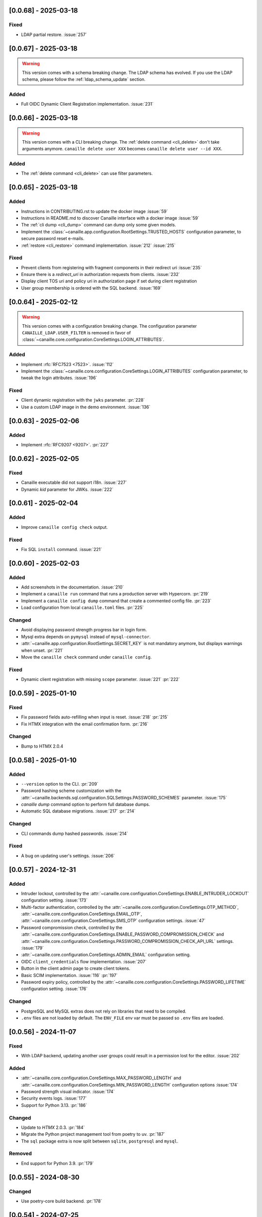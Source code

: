[0.0.68] - 2025-03-18
---------------------

Fixed
^^^^^
- LDAP partial restore. :issue:`257`

[0.0.67] - 2025-03-18
---------------------

.. warning::

    This version comes with a schema breaking change.
    The LDAP schema has evolved. If you use the LDAP schema, please follow the :ref:`ldap_schema_update` section.

Added
^^^^^
- Full OIDC Dynamic Client Registration implementation. :issue:`231`

[0.0.66] - 2025-03-18
---------------------

.. warning::

    This version comes with a CLI breaking change.
    The :ref:`delete command <cli_delete>` don't take arguments anymore. ``canaille delete user XXX`` becomes ``canaille delete user --id XXX``.

Added
^^^^^
- The :ref:`delete command <cli_delete>` can use filter parameters.

[0.0.65] - 2025-03-18
---------------------

Added
^^^^^
- Instructions in CONTRIBUTING.rst to update the docker image :issue:`59`
- Instructions in README.md to discover Canaille interface with a docker image :issue:`59`
- The :ref:`cli dump <cli_dump>` command can dump only some given models.
- Implement the :class:`~canaille.app.configuration.RootSettings.TRUSTED_HOSTS` configuration parameter, to secure password reset e-mails.
- :ref:`restore <cli_restore>` command implementation. :issue:`212` :issue:`215`

Fixed
^^^^^
- Prevent clients from registering with fragment components in their redirect uri :issue:`235`
- Ensure there is a `redirect_uri` in authorization requests from clients. :issue:`232`
- Display client TOS uri and policy uri in authorization page if set during client registration
- User group membership is ordered with the SQL backend. :issue:`169`

[0.0.64] - 2025-02-12
---------------------

.. warning::

    This version comes with a configuration breaking change.
    The configuration parameter ``CANAILLE_LDAP.USER_FILTER`` is removed in favor of
    :class:`~canaille.core.configuration.CoreSettings.LOGIN_ATTRIBUTES`.

Added
^^^^^
- Implement :rfc:`RFC7523 <7523>`. :issue:`112`
- Implement the :class:`~canaille.core.configuration.CoreSettings.LOGIN_ATTRIBUTES`
  configuration parameter, to tweak the login attributes. :issue:`196`

Fixed
^^^^^
- Client dynamic registration with the ``jwks`` parameter. :pr:`228`
- Use a custom LDAP image in the demo environment. :issue:`136`

[0.0.63] - 2025-02-06
---------------------

Added
^^^^^
- Implement :rfc:`RFC9207 <9207>`. :pr:`227`

[0.0.62] - 2025-02-05
---------------------

Fixed
^^^^^
- Canaille executable did not support i18n. :issue:`227`
- Dynamic `kid` parameter for JWKs. :issue:`222`

[0.0.61] - 2025-02-04
---------------------

Added
^^^^^
- Improve ``canaille config check`` output.

Fixed
^^^^^
- Fix SQL ``install`` command. :issue:`221`

[0.0.60] - 2025-02-03
---------------------

Added
^^^^^
- Add screenshots in the documentation. :issue:`210`
- Implement a ``canaille run`` command that runs a production server with Hypercorn. :pr:`219`
- Implement a ``canaille config dump`` command that create a commented config file. :pr:`223`
- Load configuration from local ``canaille.toml`` files. :pr:`225`

Changed
^^^^^^^
- Avoid displaying password strength progress bar in login form.
- Mysql extra depends on ``pymysql`` instead of ``mysql-connector``.
- :attr:`~canaille.app.configuration.RootSettings.SECRET_KEY` is not mandatory anymore, but displays warnings when unset. :pr:`221`
- Move the ``canaille check`` command under ``canaille config``.

Fixed
^^^^^
- Dynamic client registration with missing ``scope`` parameter. :issue:`221` :pr:`222`

[0.0.59] - 2025-01-10
---------------------

Fixed
^^^^^
- Fix password fields auto-refilling when input is reset. :issue:`218` :pr:`215`
- Fix HTMX integration with the email confirmation form. :pr:`216`

Changed
^^^^^^^
- Bump to HTMX 2.0.4

[0.0.58] - 2025-01-10
---------------------

Added
^^^^^
- ``--version`` option to the CLI. :pr:`209`
- Password hashing scheme customization with the :attr:`~canaille.backends.sql.configuration.SQLSettings.PASSWORD_SCHEMES` parameter. :issue:`175`
- `canaille dump` command option to perform full database dumps.
- Automatic SQL database migrations. :issue:`217` :pr:`214`

Changed
^^^^^^^
- CLI commands dump hashed passwords. :issue:`214`

Fixed
^^^^^^^
- A bug on updating user's settings. :issue:`206`

[0.0.57] - 2024-12-31
---------------------

Added
^^^^^
- Intruder lockout, controlled by the
  :attr:`~canaille.core.configuration.CoreSettings.ENABLE_INTRUDER_LOCKOUT`
  configuration setting. :issue:`173`
- Multi-factor authentication, controlled by the
  :attr:`~canaille.core.configuration.CoreSettings.OTP_METHOD`,
  :attr:`~canaille.core.configuration.CoreSettings.EMAIL_OTP`,
  :attr:`~canaille.core.configuration.CoreSettings.SMS_OTP` configuration settings.
  :issue:`47`
- Password compromission check, controlled by the
  :attr:`~canaille.core.configuration.CoreSettings.ENABLE_PASSWORD_COMPROMISSION_CHECK` and
  :attr:`~canaille.core.configuration.CoreSettings.PASSWORD_COMPROMISSION_CHECK_API_URL` settings.
  :issue:`179`
- :attr:`~canaille.core.configuration.CoreSettings.ADMIN_EMAIL` configuration setting.
- OIDC ``client_credentials`` flow implementation. :issue:`207`
- Button in the client admin page to create client tokens.
- Basic SCIM implementation. :issue:`116` :pr:`197`
- Password expiry policy, controlled by the
  :attr:`~canaille.core.configuration.CoreSettings.PASSWORD_LIFETIME` configuration setting. :issue:`176`

Changed
^^^^^^^
- PostgreSQL and MySQL extras does not rely on libraries that need to be compiled.
- ``.env`` files are not loaded by default. The ``ENV_FILE`` env var must be passed so ``.env`` files are loaded.

[0.0.56] - 2024-11-07
---------------------

Fixed
^^^^^
- With LDAP backend, updating another user groups could result in a permission lost for the editor. :issue:`202`

Added
^^^^^
- :attr:`~canaille.core.configuration.CoreSettings.MAX_PASSWORD_LENGTH` and
  :attr:`~canaille.core.configuration.CoreSettings.MIN_PASSWORD_LENGTH` configuration options :issue:`174`
- Password strength visual indicator. :issue:`174`
- Security events logs. :issue:`177`
- Support for Python 3.13. :pr:`186`

Changed
^^^^^^^
- Update to `HTMX` 2.0.3. :pr:`184`
- Migrate the Python project management tool from poetry to uv. :pr:`187`
- The ``sql`` package extra is now split between ``sqlite``, ``postgresql`` and ``mysql``.

Removed
^^^^^^^
- End support for Python 3.9. :pr:`179`

[0.0.55] - 2024-08-30
---------------------

Changed
^^^^^^^
- Use poetry-core build backend. :pr:`178`

[0.0.54] - 2024-07-25
---------------------

Added
^^^^^
- Group member removal can be achieved from the group edition page. :issue:`192`
- Model management commands. :issue:`117` :issue:`54`

Changed
^^^^^^^
- Model `identifier_attributes` are fixed.
- Bump to `HTMX` 1.9.12. :pr:`172`

Fixed
^^^^^

- Dark theme colors for better readability.
- Crash for passwordless users at login when no SMTP server was configured.

[0.0.53] - 2024-04-22
---------------------

Added
^^^^^
- `env_prefix` `create_app`` variable can select the environment var prefix.

[0.0.52] - 2024-04-22
---------------------

Added
^^^^^
- `env_file` create_app variable can customize/disable the .env file.

Changed
^^^^^^^
- Locked users cannot be impersonated anymore.
- Minimum Python requirement is 3.9.

[0.0.51] - 2024-04-09
---------------------

Changed
^^^^^^^
- Display the menu bar on error pages.

[0.0.50] - 2024-04-09
---------------------

Added
^^^^^
- Sign in/out events are logged in. :issue:`177`

Fixed
^^^^^
- `HTMX` and `JAVASCRIPT` configuration settings.
- Compatibility with old sessions IDs.

[0.0.49] - 2024-04-08
---------------------

Fixed
^^^^^
- LDAP user group removal.
- Display an error message when trying to remove the last user from a group.

[0.0.48] - 2024-04-08
---------------------

Fixed
^^^^^
- LDAP ``objectClass`` guessing exception.

[0.0.47] - 2024-04-08
---------------------

Fixed
^^^^^
- Lazy permission loading exception.

[0.0.46] - 2024-04-08
---------------------

Fixed
^^^^^
- Saving an object with the LDAP backend keeps the ``objectClass`` un-managed by Canaille. :pr:`171`

[0.0.45] - 2024-04-04
---------------------

Changed
^^^^^^^
- Internal indexation mechanism of ``MemoryModel``.

[0.0.44] - 2024-03-29
---------------------

Fixed
^^^^^
- Fix the default LDAP ``USER_FILTER`` value.
- Fix the OIDC feature detection.

[0.0.43] - 2024-03-29
---------------------

.. warning::

    Configuration files must be updated.

Added
^^^^^

- Add ``created`` and ``last_modified`` datetime for all models.
- Sitemap to the documentation. :pr:`169`
- Configuration management with `pydantic-settings`. :issue:`138` :pr:`170`

Changed
^^^^^^^

- Use default Python logging configuration format. :issue:`188` :pr:`165`
- Bump to `HTMX` 1.99.11. :pr:`166`
- Use the standard tomllib Python module instead of `toml` starting from Python 3.11. :pr:`167`
- Use shibuya as the documentation theme :pr:`168`

[0.0.42] - 2023-12-29
---------------------

Fixed
^^^^^

- Avoid to fail on imports if ``cryptography`` is missing.

[0.0.41] - 2023-12-25
---------------------

Added
^^^^^

- OIDC support for the ``create`` value of the ``prompt`` parameter. :issue:`185` :pr:`164`

Fixed
^^^^^

- Correctly set up :attr:`~canaille.oidc.basemodels.Client.audience` during OIDC dynamic registration.
- ``post_logout_redirect_uris`` was ignored during OIDC dynamic registration.
- Group field error prevented the registration form validation.

[0.0.40] - 2023-12-22
---------------------

Added
^^^^^

- The ``THEME`` setting can be a relative path.

[0.0.39] - 2023-12-15
---------------------

Fixed
^^^^^

- Crash when no ACL were defined.
- OIDC Userinfo endpoint is also available in POST.
- Fix redirection after password reset. :issue:`159`

[0.0.38] - 2023-12-15
---------------------

Changed
^^^^^^^

- Convert all the `PNG` pictures in `Webp`. :pr:`162`
- Update to Flask 3. :issue:`161` :pr:`163`

[0.0.37] - 2023-12-01
---------------------

Fixed
^^^^^

- Handle 4xx and 5xx error codes with HTMX. :issue:`171` :pr:`161`

[0.0.36] - 2023-12-01
---------------------

Fixed
^^^^^

- Avoid crashing when LDAP groups references unexisting users.
- Password reset and initialization mails were only sent to the
  preferred user email address.
- Password reset and initialization mails were not sent at all the user
  addresses if one email address could not be reached.
- Password comparison was too permissive on login.
- Encrypt passwords in the SQL backend.

[0.0.35] - 2023-11-25
---------------------

Added
^^^^^

- Refresh token grant supports other client authentication methods. :pr:`157`
- Implement a SQLAlchemy backend. :issue:`30` :pr:`158`

Changed
^^^^^^^

- Model attributes cardinality is closer to SCIM model. :pr:`155`
- Bump to `HTMX` 1.9.9. :pr:`159`

Fixed
^^^^^

- Disable `HTMX` boosting during the OIDC dance. :pr:`160`

[0.0.34] - 2023-10-02
---------------------

Fixed
^^^^^

- Canaille installations without account lockabilty could not
  delete users. :pr:`153`

Added
^^^^^

- If users register or authenticate during a OAuth Authorization
  phase, they get redirected back to that page afterwards.
  :issue:`168` :pr:`151`
- The `flask-babel` and `pytz` libraries are now part of the `front` packaging extras.
- Bump to `fomantic-ui` 2.9.3. :pr:`152`
- Bump to `HTMX` 1.9.6. :pr:`154`
- Support for Python 3.12. :pr:`155`

[0.0.33] - 2023-08-26
---------------------

Fixed
^^^^^

- OIDC jwks endpoint do not return empty `kid` claim.

Added
^^^^^

- Documentation details on the Canaille models.

[0.0.32] - 2023-08-17
---------------------

Added
^^^^^

- Additional inmemory backend. :issue:`30` :pr:`149`
- Installation extras. :issue:`167` :pr:`150`

[0.0.31] - 2023-08-15
---------------------

Added
^^^^^

- Configuration option to disable the forced usage of OIDC `nonce` parameter. :pr:`143`
- Validate phone numbers with a regex. :pr:`146`
- Email verification. :issue:`41` :pr:`147`
- Account registration. :issue:`55` :pr:`133` :pr:`148`

Fixed
^^^^^

- The `check` command uses the default configuration values.

Changed
^^^^^^^

- Modals do not need use Javascript at the moment. :issue:`158` :pr:`144`

[0.0.30] - 2023-07-06
---------------------

.. warning::

    Configuration files must be updated.
    Check the new format with ``git diff 0.0.29 0.0.30 canaille/conf/config.sample.toml``

Added
^^^^^

- Configuration option to disable Javascript. :pr:`141`

Changed
^^^^^^^

- The configuration parameter ``USER_FILTER`` is parsed with Jinja.
- Configuration use ``PRIVATE_KEY_FILE`` instead of ``PRIVATE_KEY`` and ``PUBLIC_KEY_FILE`` instead of ``PUBLIC_KEY``.

[0.0.29] - 2023-06-30
---------------------

Fixed
^^^^^

- Disabled `HTMX` boosting on OIDC forms to avoid errors.

[0.0.28] - 2023-06-30
---------------------

Fixed
^^^^^

- A template variable was misnamed.

[0.0.27] - 2023-06-29
---------------------

.. warning::

    Configuration files must be updated.
    Check the new format with ``git diff 0.0.26 0.0.27 canaille/conf/config.sample.toml``

Added
^^^^^

- Configuration entries can be loaded from files if the entry key has a *_FILE* suffix
  and the entry value is the path to the file. :issue:`134` :pr:`134`
- Field list support. :issue:`115` :pr:`136`
- Pages are boosted with `HTMX`. :issue:`144` :issue:`145` :pr:`137`

Changed
^^^^^^^

- Bump to jquery 3.7.0. :pr:`138`

Fixed
^^^^^

- Profile edition when the user RDN was not ``uid``. :issue:`148` :pr:`139`

Removed
^^^^^^^

- Stop support for Python 3.7. :pr:`131`

[0.0.26] - 2023-06-03
---------------------

Added
^^^^^

- Implemented account expiration based on OpenLDAP ppolicy overlay. Needs OpenLDAP 2.5+.
  :issue:`13` :pr:`118`
- Timezone configuration entry. :issue:`137` :pr:`130`

Fixed
^^^^^

- Avoid setting ``None`` in JWT claims when they have no value.
- Display password recovery button on OIDC login page. :pr:`129`

[0.0.25] - 2023-05-05
---------------------

.. warning::

   Configuration files must be updated.
    Check the new format with ``git diff 0.0.25 0.0.24 canaille/conf/config.sample.toml``

Changed
^^^^^^^

- Renamed user model attributes to match SCIM naming convention. :pr:`123`
- Moved OIDC related configuration entries in ``OIDC``.
- Moved ``LDAP`` configuration entry to ``BACKENDS.LDAP``.
- Bumped to `HTMX` 1.9.0. :pr:`124`
- ACL filters are no more LDAP filters but user attribute mappings. :pr:`125`
- Bumped to `HTMX` 1.9.2. :pr:`127`

Fixed
^^^^^

- ``OIDC.JWT.MAPPING`` configuration entry is really optional now.
- Fixed empty model attributes registration. :pr:`125`
- Password initialization mails were not correctly sent. :pr:`128`

[0.0.24] - 2023-04-07
---------------------

Fixed
^^^^^

- Fixed avatar update. :pr:`122`

[0.0.23] - 2023-04-05
---------------------

Added
^^^^^

- Organization field. :pr:`116`
- ETag and Last-Modified headers on user photos. :pr:`116`
- Dynamic form validation. :pr:`120`

Changed
^^^^^^^

- UX rework. Submenu addition. :pr:`114`
- Properly handle LDAP date timezones. :pr:`117`

Fixed
^^^^^

- CSRF protection on every forms. :pr:`119`

[0.0.22] - 2023-03-13
---------------------

Fixed
^^^^^
- The `Faker` library is not imported anymore when the `clean` command is called.

[0.0.21] - 2023-03-12
---------------------

Added
^^^^^

- Display TOS and policy URI on the consent list page. :pr:`102`
- Admin token deletion. :pr:`100` :pr:`101`
- Revoked consents can be restored. :pr:`103`
- Trusted clients are displayed in the user consent list,
  and their consents can be revoked. :issue:`69` :pr:`103`
- A ``populate`` command can be used to fill the database with
  random users generated with faker. :pr:`105`
- SMTP SSL support. :pr:`108`
- Server side pagination. :issue:`114` :pr:`111`
- Department number support. :issue:`129`
- Address edition support (but not in the OIDC claims yet). :pr:`112`
- Title edition support. :pr:`113`

Fixed
^^^^^

- Client deletion also deletes related :class:`~canaille.oidc.basemodels.Consent`, :class:`~canaille.oidc.basemodels.Token` and
  :class:`~canaille.oidc.basemodels.AuthorizationCode` objects. :issue:`126` :pr:`98`

Changed
^^^^^^^

- Removed the `DataTables` Javascript library.

[0.0.20] - 2023-01-28
---------------------

Added
^^^^^

- Spanish translation. :pr:`85` :pr:`88`
- Dedicated connectivity test email. :pr:`89`
- Update to jquery 3.6.3. :pr:`90`
- Update to fomantic-ui 2.9.1. :pr:`90`
- Update to DataTables 1.13.1. :pr:`90`

Fixed
^^^^^

- Fix typos and grammar errors. :pr:`84`
- Fix wording and punctuation. :pr:`86`
- Fix HTML lang tag. :issue:`122` :pr:`87`
- Automatically trims the HTML translated strings. :pr:`91`
- Fixed dynamic registration scope management. :issue:`123` :pr:`93`

[0.0.19] - 2023-01-14
---------------------

Fixed
^^^^^

- Ensures the token `expires_in` claim and the `access_token` `exp` claim
  have the same value. :pr:`83`

[0.0.18] - 2022-12-28
---------------------

Fixed
^^^^^

- OIDC end_session was not returning the ``state`` parameter in the
  ``post_logout_redirect_uri``. :pr:`82`

[0.0.17] - 2022-12-26
---------------------

Fixed
^^^^^

- Fixed group deletion button. :pr:`80`
- Fixed post requests in oidc clients views. :pr:`81`

[0.0.16] - 2022-12-15
---------------------

Fixed
^^^^^

- Fixed LDAP operational attributes handling.

[0.0.15] - 2022-12-15
---------------------

Added
^^^^^

- User can chose their display name. :pr:`77`
- Bumped to Authlib 1.2. :pr:`78`
- Implemented :rfc:`RFC7592 <7592>` OAuth 2.0 Dynamic Client Registration Management
  Protocol. :pr:`79`
- Add the ``nonce`` parameter to the ``claims_supported`` server metadata list.

[0.0.14] - 2022-11-29
---------------------

Fixed
^^^^^
- Fixed translation catalogs packaging.

[0.0.13] - 2022-11-21
---------------------

Fixed
^^^^^

- Fixed a bug on the contacts field in the admin client form following
  the LDAP schema update of 0.0.12.
- Fixed a bug happening during RP initiated logout on clients without
  `post_logout_redirect_uri` defined.
- Gitlab CI fix. :pr:`64`
- Fixed `client_secret` display on the client administration page. :pr:`65`
- Fixed non-square logo CSS. :pr:`67`
- Fixed schema path on installation. :pr:`68`
- Fixed RFC7591 ``software_statement`` claim support. :pr:`70`
- Fixed client preconsent disabling. :pr:`72`

Added
^^^^^

- Python 3.11 support. :pr:`61`
- ``apparmor`` slapd configuration instructions in the documentation page for contributions. :pr:`66`
- ``preferredLanguage`` attribute support. :pr:`75`

Changed
^^^^^^^

- Replaced the use of the deprecated `FLASK_ENV` environment variable by
  `FLASK_DEBUG`.
- Dynamically generate the server metadata. Users won't have to copy and
  manually edit ``oauth-authorizationserver.json`` and
  ``openid-configuration.json``. :pr:`71`
- The `FROM_ADDR` configuration option is not mandatory anymore. :pr:`73`
- The `JWT.ISS` configuration option is not mandatory anymore. :pr:`74`

[0.0.12] - 2022-10-24
---------------------

Added
^^^^^

- Basic WebFinger endpoint. :pr:`59`
- Bumped to FomanticUI 2.9.0.
- Implemented Dynamic Client Registration. :pr:`60`

[0.0.11] - 2022-08-11
---------------------

Added
^^^^^

- Default theme has a dark variant. :pr:`57`

Fixed
^^^^^

- Fixed missing ``canaille`` binary. :pr:`58`

[0.0.10] - 2022-07-07
---------------------

Fixed
^^^^^

- Online demo. :pr:`55`
- The consent page was displaying scopes not supported by clients. :pr:`56`
- Fixed end session when user are already disconnected.

[0.0.9] - 2022-06-05
--------------------

Added
^^^^^

- ``DISABLE_PASSWORD_RESET`` configuration option to disable password recovery. :pr:`46`
- ``edit_self`` ACL permission to control user self edition. :pr:`47`
- `RP-initiated logout` implementation. :pr:`54`

Changed
^^^^^^^

- Bumped to Authlib 1. :pr:`48`
- Various documentation improvements. :pr:`50`
- Use poetry instead of setuptools as project management tool. :pr:`51`
- Additional tests for the OIDC ``nonce`` parameter. :pr:`52`

Fixed
^^^^^
- ``HIDE_INVALID_LOGIN`` behavior and default value.
- Compiled translation catalogs are not versioned anymore. :pr:`49` :pr:`53`

[0.0.8] - 2022-03-15
--------------------

Fixed
^^^^^

- Fixed dependencies.

[0.0.7] - 2022-03-15
--------------------

Fixed
^^^^^

- Fixed spaces and escaped special char in LDAP ``cn/dn`` attributes. :pr:`43`

[0.0.6] - 2022-03-08
--------------------

Changed
^^^^^^^

- Access token are JWT. :pr:`38`

Fixed
^^^^^

- Default groups on invitations. :pr:`41`
- LDAP schemas are shipped within the Canaille package. :pr:`42`

[0.0.5] - 2022-02-17
--------------------

Changed
^^^^^^^

- LDAP model objects have new identifiers. :pr:`37`

Fixed
^^^^^

- Admin menu dropdown display. :pr:`39`
- ``GROUP_ID_ATTRIBUTE`` configuration typo. :pr:`40`

[0.0.4] - 2022-02-16
--------------------

Added
^^^^^

- Client pre-authorization. :pr:`11`
- LDAP permissions check with the check command. :pr:`12`
- Update consents when a scope required is larger than the scope of an already
  given consent. :pr:`13`
- Theme customization. :pr:`15`
- Logging configuration. :pr:`16`
- Installation command. :pr:`17`
- Invitation links. :pr:`18`
- Advanced permissions. :pr:`20`
- An option to not use OIDC. :pr:`23`
- Disable some features when no SMTP server is configured. :pr:`24`
- Login placeholder dynamically generated according to the configuration. :pr:`25`
- Added an option to tune object IDs. :pr:`26`
- Avatar support. :pr:`27`
- Dynamical and configurable JWT claims. :pr:`28`
- UI improvements. :pr:`29`
- Invitation links expiration. :pr:`30`
- Invitees can choose their IDs. :pr:`31`
- LDAP backend refactoring. :pr:`35`

Fixed
^^^^^

- Fixed ghost members in a group. :pr:`14`
- Fixed email sender names. :pr:`19`
- Fixed filter being not escaped. :pr:`21`
- Demo script good practices. :pr:`32`
- Binary path for Debian. :pr:`33`
- Last name was not mandatory in the forms while this was mandatory
  in the LDAP server. :pr:`34`
- Spelling typos. :pr:`36`

[0.0.3] - 2021-10-13
--------------------

Added
^^^^^

- Two-steps sign-in. :issue:`49`
- Tokens can have several audiences. :issue:`62` :pr:`9`
- Configuration check command. :issue:`66` :pr:`8`
- Groups management. :issue:`12` :pr:`6`

Fixed
^^^^^

- Introspection access bugfix. :issue:`63` :pr:`10`
- Introspection sub claim. :issue:`64` :pr:`7`

[0.0.2] - 2021-01-06
--------------------

Added
^^^^^

- Login page is responsive. :issue:`1`
- Adapt mobile keyboards to login page fields. :issue:`2`
- Password recovery interface. :issue:`3`
- User profile interface. :issue:`4`
- Renamed the project *Canaille*. :issue:`5`
- Command to remove old tokens. :issue:`17`
- Improved password recovery email. :issue:`14` :issue:`26`
- Use Flask `SERVER_NAME` configuration variable instead of `URL`. :issue:`24`
- Improved consents page. :issue:`27`
- Admin user page. :issue:`8`
- Project logo. :pr:`29`
- User account self-deletion can be enabled in the configuration with `SELF_DELETION`. :issue:`35`
- Admins can impersonate users. :issue:`39`
- Forgotten page UX improvement. :pr:`43`
- Admins can remove clients. :pr:`45`
- Option `HIDE_INVALID_LOGIN` that can be unactivated to let the user know if
  the login he attempt to sign in with exists or not. :pr:`48`
- Password initialization mail. :pr:`51`

Fixed
^^^^^

- Form translations. :issue:`19` :issue:`23`
- Avoid to use Google Fonts. :issue:`21`

Removed
^^^^^^^

- 'My tokens' page. :issue:`22`

[0.0.1] - 2020-10-21
--------------------

Added
^^^^^

- Initial release.
